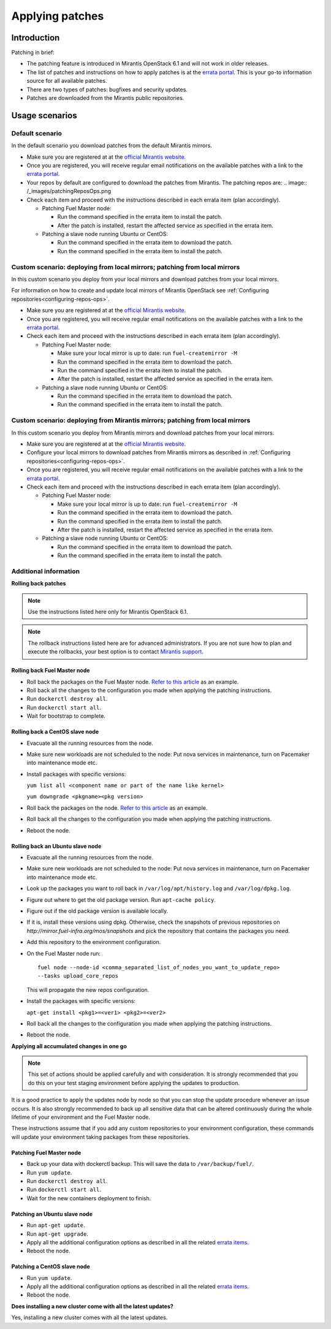 .. _patching-ops:

Applying patches
================

Introduction
------------

Patching in brief:

* The patching feature is introduced in Mirantis OpenStack 6.1
  and will not work in older releases.
* The list of patches and instructions on how to apply patches is
  at the `errata portal <https://errata.mirantis.com/>`__. This is
  your go-to information source for all available patches.
* There are two types of patches: bugfixes and security updates.
* Patches are downloaded from the Mirantis public repositories.

Usage scenarios
---------------

Default scenario
++++++++++++++++

In the default scenario you download patches from the default Mirantis
mirrors.

* Make sure you are registered at at the `official Mirantis website <https://software.mirantis.com/openstack-download-form/>`__.
* Once you are registered, you will receive regular email notifications
  on the available patches with a link to the `errata portal <http://errata.mirantis.com/>`__.
* Your repos by default are configured to download the patches from
  Mirantis. The patching repos are:
  .. image:: /_images/patchingReposOps.png
* Check each item and proceed with the instructions described in each
  errata item (plan accordingly).

  * Patching Fuel Master node:

    * Run the command specified in the errata item to install the patch.
    * After the patch is installed, restart the affected service as
      specified in the errata item.

  * Patching a slave node running Ubuntu or CentOS:

    * Run the command specified in the errata item to download the patch.
    * Run the command specified in the errata item to install the patch.

Custom scenario: deploying from local mirrors; patching from local mirrors
++++++++++++++++++++++++++++++++++++++++++++++++++++++++++++++++++++++++++

In this custom scenario you deploy from your local mirrors and download
patches from your local mirrors.

For information on how to create and update local mirrors of Mirantis
OpenStack see :ref:`Configuring repositories<configuring-repos-ops>`.

* Make sure you are registered at at the `official Mirantis website <https://software.mirantis.com/openstack-download-form/>`__.
* Once you are registered, you will receive regular email notifications
  on the available patches with a link to the `errata portal <http://errata.mirantis.com/>`__.
* Check each item and proceed with the instructions described in each
  errata item (plan accordingly).

  * Patching Fuel Master node:

    * Make sure your local mirror is up to date: run ``fuel-createmirror -M``
    * Run the command specified in the errata item to download the patch.
    * Run the command specified in the errata item to install the patch.
    * After the patch is installed, restart the affected service as
      specified in the errata item.

  * Patching a slave node running Ubuntu or CentOS:

    * Run the command specified in the errata item to download the patch.
    * Run the command specified in the errata item to install the patch.

Custom scenario: deploying from Mirantis mirrors; patching from local mirrors
+++++++++++++++++++++++++++++++++++++++++++++++++++++++++++++++++++++++++++++

In this custom scenario you deploy from Mirantis mirrors and download
patches from your local mirrors.

* Make sure you are registered at at the `official Mirantis website <https://software.mirantis.com/openstack-download-form/>`__.
* Configure your local mirrors to download patches from Mirantis
  mirrors as described in :ref:`Configuring repositories<configuring-repos-ops>`.
* Once you are registered, you will receive regular email notifications
  on the available patches with a link to the `errata portal <http://errata.mirantis.com/>`__.
* Check each item and proceed with the instructions described in each
  errata item (plan accordingly).

  * Patching Fuel Master node:

    * Make sure your local mirror is up to date: run ``fuel-createmirror -M``
    * Run the command specified in the errata item to download the patch.
    * Run the command specified in the errata item to install the patch.
    * After the patch is installed, restart the affected service as
      specified in the errata item.

  * Patching a slave node running Ubuntu or CentOS:

    * Run the command specified in the errata item to download the patch.
    * Run the command specified in the errata item to install the patch.

Additional information
++++++++++++++++++++++

**Rolling back patches**

.. note::
   Use the instructions listed here only for Mirantis OpenStack 6.1.

.. note::
   The rollback instructions listed here are for advanced administrators.
   If you are not sure how to plan and execute the rollbacks,
   your best option is to contact `Mirantis support <https://www.mirantis.com/services/enterprise-support-services/>`__.

Rolling back Fuel Master node
^^^^^^^^^^^^^^^^^^^^^^^^^^^^^

* Roll back the packages on the Fuel Master node.
  `Refer to this article <https://access.redhat.com/solutions/64069>`__ as an example.
* Roll back all the changes to the configuration you made when applying
  the patching instructions.
* Run ``dockerctl destroy all``.
* Run ``dockerctl start all``.
* Wait for bootstrap to complete.

Rolling back a CentOS slave node
^^^^^^^^^^^^^^^^^^^^^^^^^^^^^^^^

* Evacuate all the running resources from the node.
* Make sure new workloads are not scheduled to the node: Put nova
  services in maintenance, turn on Pacemaker into maintenance mode etc.
* Install packages with specific versions:

  ``yum list all <component name or part of the name like kernel>``

  ``yum downgrade <pkgname><pkg version>``
* Roll back the packages on the node.
  `Refer to this article <https://access.redhat.com/solutions/64069>`__ as an example.
* Roll back all the changes to the configuration you made when applying
  the patching instructions.
* Reboot the node.

Rolling back an Ubuntu slave node
^^^^^^^^^^^^^^^^^^^^^^^^^^^^^^^^^

* Evacuate all the running resources from the node.
* Make sure new workloads are not scheduled to the node: Put nova
  services in maintenance, turn on Pacemaker into maintenance mode etc.
* Look up the packages you want to roll back in ``/var/log/apt/history.log``
  and ``/var/log/dpkg.log``.
* Figure out where to get the old package version. Run ``apt-cache policy``.
* Figure out if the old package version is available locally.
* If it is, install these versions using dpkg. Otherwise, check the
  snapshots of previous repositories on
  `http://mirror.fuel-infra.org/mos/snapshots` and pick the
  repository that contains the packages you need.
* Add this repository to the environment configuration.
* On the Fuel Master node run:

  ::

    fuel node --node-id <comma_separated_list_of_nodes_you_want_to_update_repo>
    --tasks upload_core_repos

  This will propagate the new repos configuration.

* Install the packages with specific versions:

  ``apt-get install <pkg1>=<ver1> <pkg2>=<ver2>``
* Roll back all the changes to the configuration you made when applying
  the patching instructions.
*  Reboot the node.


**Applying all accumulated changes in one go**

.. note::
   This set of actions should be applied carefully and with
   consideration. It is strongly recommended that you do this on your
   test staging environment before applying the updates to production.

It is a good practice to apply the updates node by node so that you can
stop the update procedure whenever an issue occurs. It is also
strongly recommended to back up all sensitive data that can be altered
continuously during the whole lifetime of your environment and
the Fuel Master node.

These instructions assume that if you add any custom repositories to
your environment configuration, these commands will update your
environment taking packages from these repositories.

Patching Fuel Master node
^^^^^^^^^^^^^^^^^^^^^^^^^

* Back up your data with dockerctl backup. This will save the data
  to ``/var/backup/fuel/``.
* Run ``yum update``.
* Run ``dockerctl destroy all``.
* Run ``dockerctl start all``.
* Wait for the new containers deployment to finish.

Patching an Ubuntu slave node
^^^^^^^^^^^^^^^^^^^^^^^^^^^^^

* Run ``apt-get update``.
* Run ``apt-get upgrade``.
* Apply all the additional configuration options as described in all the
  related `errata items <http://errata.mirantis.com/>`__.
* Reboot the node.

Patching a CentOS slave node
^^^^^^^^^^^^^^^^^^^^^^^^^^^^

* Run ``yum update``.
* Apply all the additional configuration options as described in all the
  related `errata items <http://errata.mirantis.com/>`__.
* Reboot the node.


**Does installing a new cluster come with all the latest updates?**

Yes, installing a new cluster comes with all the latest updates.
